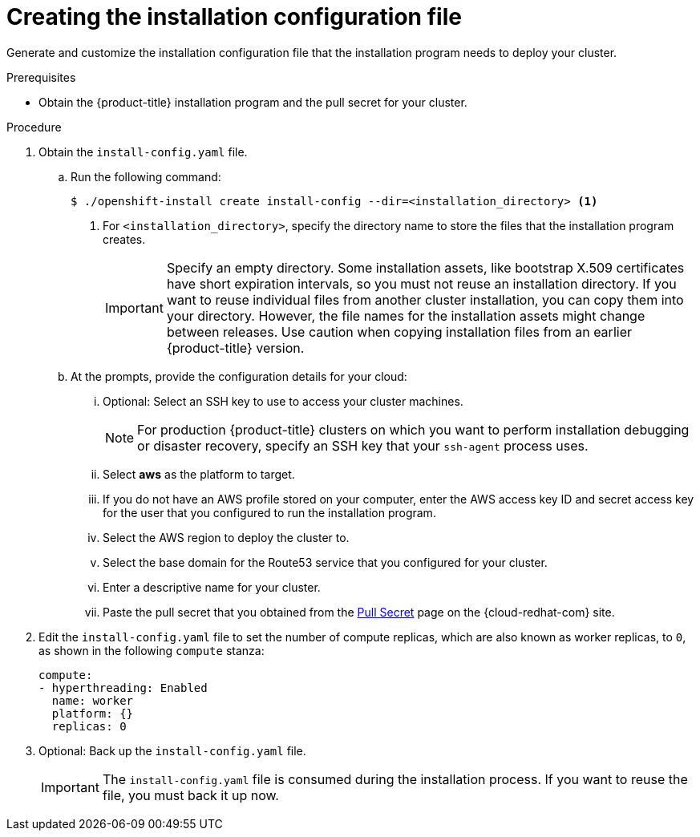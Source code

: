 // Module included in the following assemblies:
//
// * installing/installing_aws/installing-aws-user-infra.adoc
// * installing/installing_aws/installing-restricted-networks-aws.adoc

ifeval::["{context}" == "installing-restricted-networks-aws"]
:restricted:
endif::[]

[id="installation-generate-aws-user-infra-install-config_{context}"]
= Creating the installation configuration file

Generate and customize the installation configuration file that the
installation program needs to deploy your cluster.

.Prerequisites

* Obtain the {product-title} installation program and the pull secret for your
cluster.
ifdef::restricted[]
For a restricted network installation, these files are on your mirror host.
endif::restricted[]

.Procedure

. Obtain the `install-config.yaml` file.
.. Run the following command:
+
----
$ ./openshift-install create install-config --dir=<installation_directory> <1>
----
<1> For `<installation_directory>`, specify the directory name to store the
files that the installation program creates.
+
[IMPORTANT]
====
Specify an empty directory. Some installation assets, like bootstrap X.509
certificates have short expiration intervals, so you must not reuse an
installation directory. If you want to reuse individual files from another
cluster installation, you can copy them into your directory. However, the file
names for the installation assets might change between releases. Use caution
when copying installation files from an earlier {product-title} version.
====
.. At the prompts, provide the configuration details for your cloud:
... Optional: Select an SSH key to use to access your cluster machines.
+
[NOTE]
====
For production {product-title} clusters on which you want to perform installation debugging or disaster recovery, specify an SSH key that your `ssh-agent` process uses.
====
... Select *aws* as the platform to target.
... If you do not have an AWS profile stored on your computer, enter the AWS
access key ID and secret access key for the user that you configured to run the
installation program.
... Select the AWS region to deploy the cluster to.
... Select the base domain for the Route53 service that you configured for your cluster.
... Enter a descriptive name for your cluster.
... Paste the pull secret that you obtained from the
link:https://cloud.redhat.com/openshift/install/pull-secret[Pull Secret] page on the {cloud-redhat-com} site.

. Edit the `install-config.yaml` file to set the number of compute replicas, which are also known as worker
replicas, to `0`, as shown in the following `compute` stanza:
+
[source,yaml]
----
compute:
- hyperthreading: Enabled
  name: worker
  platform: {}
  replicas: 0
----

ifdef::restricted[]
. Edit the `install-config.yaml` file to provide the additional information that
is required for an installation in a restricted network.
.. Update the `pullSecret` value to contain the authentication information for
your registry:
+
----
pullSecret: '{"auths":{"<local_registry>": {"auth": "<credentials>","email": "you@example.com"}}}'
----
+
For `<local_registry>`, specify the registry domain name, and optionally the
port, that your mirror registry uses to serve content. For example
`registry.example.com` or `registry.example.com:5000`. For `<credentials>`,
specify the base64-encoded user name and password for your mirror registry.
.. Add the `additionalTrustBundle` parameter and value. The value must be the contents of the certificate file that you used for your mirror registry, which can be an exiting, trusted certificate authority or the self-signed certificate that you generated for the mirror registry.
+
----
additionalTrustBundle: |
  -----BEGIN CERTIFICATE-----
  ZZZZZZZZZZZZZZZZZZZZZZZZZZZZZZZZZZZZZZZZZZZZZZZZZZZZZZZZZZZZZZZZ
  -----END CERTIFICATE-----
----
.. Add the image content resources:
+
----
imageContentSources:
- mirrors:
  - <local_registry>/<local_repository_name>/release
  source: quay.io/openshift-release-dev/ocp-release
- mirrors:
  - <local_registry>/<local_repository_name>/release
  source: registry.svc.ci.openshift.org/ocp/release
----
+
Use the `imageContentSources` section from the output of the command to mirror the repository or the values that you used when you mirrored the content from the media that you brought into your restricted network.
endif::restricted[]

. Optional: Back up the `install-config.yaml` file.
+
[IMPORTANT]
====
The `install-config.yaml` file is consumed during the installation process. If
you want to reuse the file, you must back it up now.
====

ifeval::["{context}" == "installing-restricted-networks-aws"]
:!restricted:
endif::[]
